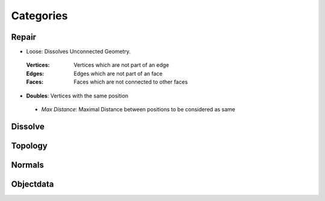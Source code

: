 Categories
##########

Repair
******

* Loose: Dissolves Unconnected Geometry.
 :Vertices: Vertices which are not part of an edge
 :Edges: Edges which are not part of an face
 :Faces: Faces which are not connected to other faces

* **Doubles**:  Vertices with the same position
 - *Max Distance*: Maximal Distance between positions to be considered as same

Dissolve
********

Topology
********

Normals
*******

Objectdata
**********


